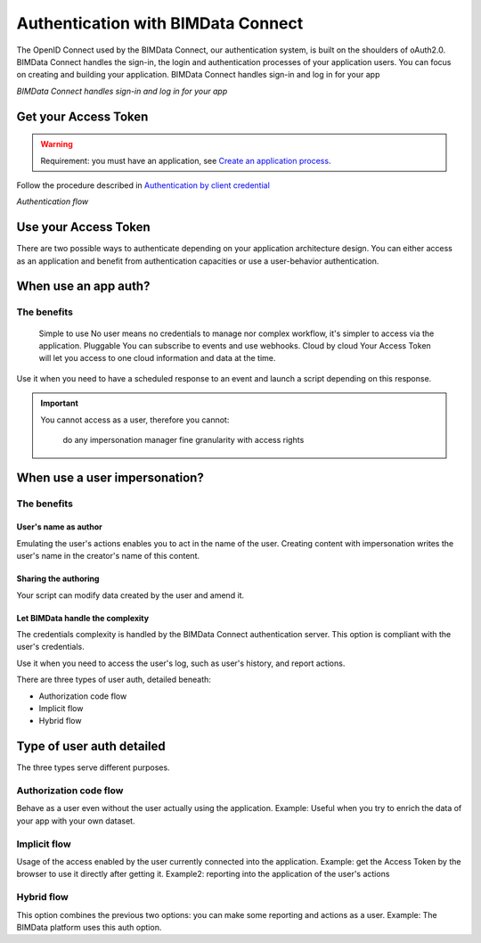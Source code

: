 ===================================
Authentication with BIMData Connect
===================================

The OpenID Connect used by the BIMData Connect, our authentication system, is built on the shoulders of oAuth2.0. BIMData Connect handles the sign-in, the login and authentication processes of your application users. You can focus on creating and building your application.
BIMData Connect handles sign-in and log in for your app

.. image:: /_images/topics/BIMData_connect_overview.png
   :scale: 80 %
   :alt: BIMData Connect handles sign-in and log in for your app
   :align: center

*BIMData Connect handles sign-in and log in for your app*

Get your Access Token
=====================

.. WARNING::
    Requirement: you must have an application, see `Create an application process`_.

Follow the procedure described in `Authentication by client credential`_

.. image:: /_images/topics/auth_flow_diagram.png
   :scale: 100 %
   :alt: Authentication flow
   :align: center


*Authentication flow*

Use your Access Token
=====================

There are two possible ways to authenticate depending on your application architecture design.
You can either access as an application and benefit from authentication capacities
or use a user-behavior authentication.

When use an app auth?
=====================

The benefits
------------

    Simple to use
    No user means no credentials to manage nor complex workflow, it's simpler to access via the application.
    Pluggable
    You can subscribe to events and use webhooks.
    Cloud by cloud
    Your Access Token will let you access to one cloud information and data at the time.

Use it when you need to have a scheduled response to an event and launch a script depending on this response.

.. IMPORTANT::
    You cannot access as a user, therefore you cannot:

        do any impersonation
        manager fine granularity with access rights


When use a user impersonation?
==============================


The benefits
-------------


User's name as author
^^^^^^^^^^^^^^^^^^^^^^^

Emulating the user's actions enables you to act in the name of the user. Creating content with impersonation writes the user's name in the creator's name of this content.


Sharing the authoring
^^^^^^^^^^^^^^^^^^^^^^

Your script can modify data created by the user and amend it.


Let BIMData handle the complexity
^^^^^^^^^^^^^^^^^^^^^^^^^^^^^^^^^^

The credentials complexity is handled by the BIMData Connect authentication server. This option is compliant with the user's credentials.

Use it when you need to access the user's log, such as user's history, and report actions.

There are three types of user auth, detailed beneath:

* Authorization code flow
* Implicit flow
* Hybrid flow

Type of user auth detailed
===========================

The three types serve different purposes.



Authorization code flow
-----------------------

Behave as a user even without the user actually using the application.
Example: Useful when you try to enrich the data of your app with your own dataset.


Implicit flow
-------------

Usage of the access enabled by the user currently connected into the application.
Example: get the Access Token by the browser to use it directly after getting it.
Example2: reporting into the application of the user's actions


Hybrid flow
-----------

This option combines the previous two options: you can make some reporting and actions as a user.
Example: The BIMData platform uses this auth option.



.. _Create an application process: cookbook/create_an_application
.. _Authentication by client credential: cookbook/get_access_token